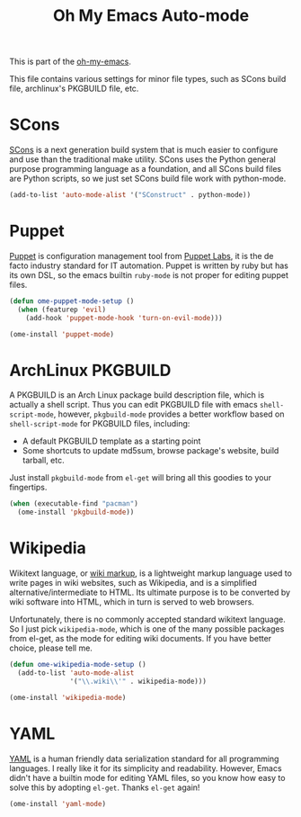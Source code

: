 #+TITLE: Oh My Emacs Auto-mode
#+OPTIONS: toc:nil num:nil ^:nil

This is part of the [[https://github.com/xiaohanyu/oh-my-emacs][oh-my-emacs]].

This file contains various settings for minor file types, such as SCons build
file, archlinux's PKGBUILD file, etc.

* SCons
  :PROPERTIES:
  :CUSTOM_ID: scons
  :END:

[[http://www.scons.org/][SCons]] is a next generation build system that is much easier to configure and
use than the traditional make utility. SCons uses the Python general purpose
programming language as a foundation, and all SCons build files are Python
scripts, so we just set SCons build file work with python-mode.

#+NAME: scons
#+BEGIN_SRC emacs-lisp
  (add-to-list 'auto-mode-alist '("SConstruct" . python-mode))
#+END_SRC

* Puppet
  :PROPERTIES:
  :CUSTOM_ID: puppet
  :END:

[[https://puppetlabs.com/][Puppet]] is configuration management tool from [[http://en.wikipedia.org/wiki/Puppet_Labs][Puppet Labs]], it is the de facto
industry standard for IT automation. Puppet is written by ruby but has its own
DSL, so the emacs builtin =ruby-mode= is not proper for editing puppet files.

#+NAME: puppet
#+BEGIN_SRC emacs-lisp
  (defun ome-puppet-mode-setup ()
    (when (featurep 'evil)
      (add-hook 'puppet-mode-hook 'turn-on-evil-mode)))

  (ome-install 'puppet-mode)
#+END_SRC

* ArchLinux PKGBUILD
  :PROPERTIES:
  :CUSTOM_ID: pkgbuild
  :END:

A PKGBUILD is an Arch Linux package build description file, which is actually
a shell script. Thus you can edit PKGBUILD file with emacs
=shell-script-mode=, however, =pkgbuild-mode= provides a better workflow based
on =shell-script-mode= for PKGBUILD files, including:
- A default PKGBUILD template as a starting point
- Some shortcuts to update md5sum, browse package's website, build tarball,
  etc.

Just install =pkgbuild-mode= from =el-get= will bring all this goodies to your
fingertips.

#+NAME: pkgbuild
#+BEGIN_SRC emacs-lisp
  (when (executable-find "pacman")
    (ome-install 'pkgbuild-mode))
#+END_SRC

* Wikipedia
  :PROPERTIES:
  :CUSTOM_ID: wikipedia
  :END:

Wikitext language, or [[http://en.wikipedia.org/wiki/Wiki_markup][wiki markup]], is a lightweight markup language used to
write pages in wiki websites, such as Wikipedia, and is a simplified
alternative/intermediate to HTML. Its ultimate purpose is to be converted by
wiki software into HTML, which in turn is served to web browsers.

Unfortunately, there is no commonly accepted standard wikitext language. So I
just pick =wikipedia-mode=, which is one of the many possible packages from
el-get, as the mode for editing wiki documents. If you have better choice,
please tell me.

#+NAME: wikipedia
#+BEGIN_SRC emacs-lisp
  (defun ome-wikipedia-mode-setup ()
    (add-to-list 'auto-mode-alist
                 '("\\.wiki\\'" . wikipedia-mode)))

  (ome-install 'wikipedia-mode)
#+END_SRC
* YAML
  :PROPERTIES:
  :CUSTOM_ID: yaml
  :END:

[[http://www.yaml.org/][YAML]] is a human friendly data serialization standard for all programming
languages. I really like it for its simplicity and readability. However, Emacs
didn't have a builtin mode for editing YAML files, so you know how easy to
solve this by adopting =el-get=. Thanks =el-get= again!

#+NAME: yaml
#+BEGIN_SRC emacs-lisp
  (ome-install 'yaml-mode)
#+END_SRC

